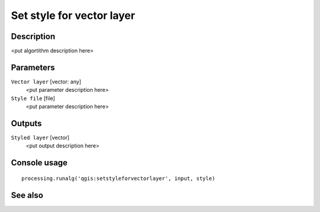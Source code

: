 Set style for vector layer
==========================

Description
-----------

<put algortithm description here>

Parameters
----------

``Vector layer`` [vector: any]
  <put parameter description here>

``Style file`` [file]
  <put parameter description here>

Outputs
-------

``Styled layer`` [vector]
  <put output description here>

Console usage
-------------

::

  processing.runalg('qgis:setstyleforvectorlayer', input, style)

See also
--------

